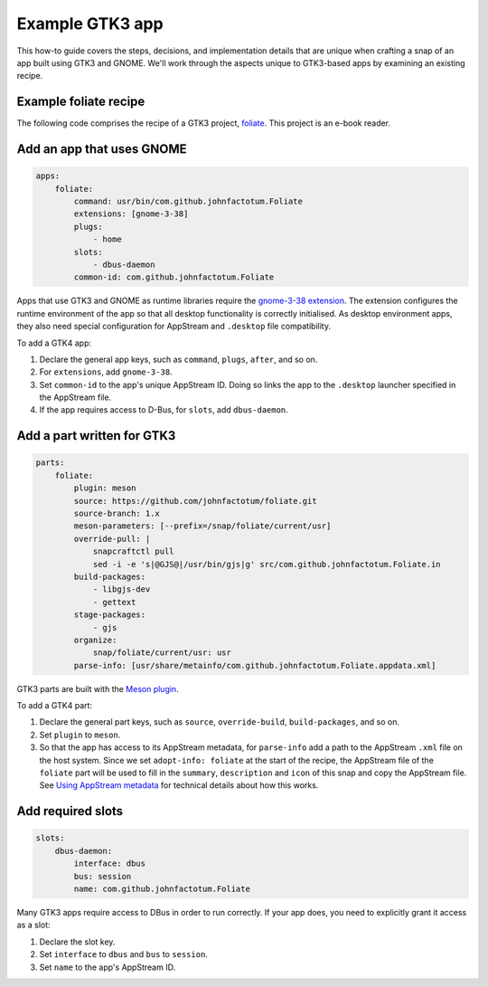 .. _example-gtk3-app:

Example GTK3 app
================

This how-to guide covers the steps, decisions, and implementation details that
are unique when crafting a snap of an app built using GTK3 and GNOME. We'll
work through the aspects unique to GTK3-based apps by examining an existing
recipe.


Example foliate recipe
----------------------

The following code comprises the recipe of a GTK3 project, `foliate
<https://github.com/johnfactotum/foliate>`_. This project is an e-book
reader.

.. collapse:: foliate recipe

  .. code:: yaml

    name: foliate
    grade: stable
    adopt-info: foliate
    license: GPL-3.0+

    base: core20
    confinement: strict

    apps:
        foliate:
            command: usr/bin/com.github.johnfactotum.Foliate
            extensions: [gnome-3-38]
            plugs:
                - home
            slots:
                - dbus-daemon
            common-id: com.github.johnfactotum.Foliate

    parts:
        foliate:
            plugin: meson
            source: https://github.com/johnfactotum/foliate.git
            source-branch: 1.x
            meson-parameters: [--prefix=/snap/foliate/current/usr]
            override-pull: |
                snapcraftctl pull
                sed -i -e 's|@GJS@|/usr/bin/gjs|g' src/com.github.johnfactotum.Foliate.in
            build-packages:
                - libgjs-dev
                - gettext
            stage-packages:
                - gjs
            organize:
                snap/foliate/current/usr: usr
            parse-info: [usr/share/metainfo/com.github.johnfactotum.Foliate.appdata.xml]

    slots:
        dbus-daemon:
            interface: dbus
            bus: session
            name: com.github.johnfactotum.Foliate

    layout:
        /usr/bin/gjs:
            symlink: $SNAP/usr/bin/gjs


Add an app that uses GNOME
--------------------------

.. code:: yaml

  apps:
      foliate:
          command: usr/bin/com.github.johnfactotum.Foliate
          extensions: [gnome-3-38]
          plugs:
              - home
          slots:
              - dbus-daemon
          common-id: com.github.johnfactotum.Foliate

Apps that use GTK3 and GNOME as runtime libraries require the `gnome-3-38
extension <https://snapcraft.io/docs/gnome-3-38-extension>`_. The extension
configures the runtime environment of the app so that all desktop functionality
is correctly initialised. As desktop environment apps, they also need special
configuration for AppStream and ``.desktop`` file compatibility.

To add a GTK4 app:

#. Declare the general app keys, such as ``command``,
   ``plugs``, ``after``, and so on.
#. For ``extensions``, add ``gnome-3-38``.
#. Set ``common-id`` to the app's unique AppStream ID. Doing so links the app
   to the ``.desktop`` launcher specified in the AppStream file.
#. If the app requires access to D-Bus, for ``slots``, add ``dbus-daemon``.


Add a part written for GTK3
---------------------------

.. code:: yaml

  parts:
      foliate:
          plugin: meson
          source: https://github.com/johnfactotum/foliate.git
          source-branch: 1.x
          meson-parameters: [--prefix=/snap/foliate/current/usr]
          override-pull: |
              snapcraftctl pull
              sed -i -e 's|@GJS@|/usr/bin/gjs|g' src/com.github.johnfactotum.Foliate.in
          build-packages:
              - libgjs-dev
              - gettext
          stage-packages:
              - gjs
          organize:
              snap/foliate/current/usr: usr
          parse-info: [usr/share/metainfo/com.github.johnfactotum.Foliate.appdata.xml]

GTK3 parts are built with the `Meson plugin
<https://snapcraft.io/docs/meson-plugin>`_.

To add a GTK4 part:

#. Declare the general part keys, such as ``source``, ``override-build``,
   ``build-packages``, and so on.
#. Set ``plugin`` to ``meson``.
#. So that the app has access to its AppStream metadata, for ``parse-info`` add
   a path to the AppStream ``.xml`` file on the host system. Since we set
   ``adopt-info: foliate`` at the start of the recipe, the AppStream
   file of the ``foliate`` part will be used to fill in the
   ``summary``, ``description`` and ``icon`` of this snap and copy the
   AppStream file. See `Using AppStream metadata
   <https://snapcraft.io/docs/using-external-metadata#heading--appstream>`_ for
   technical details about how this works.


Add required slots
------------------

.. code:: yaml

  slots:
      dbus-daemon:
          interface: dbus
          bus: session
          name: com.github.johnfactotum.Foliate

Many GTK3 apps require access to DBus in order to run correctly. If your app
does, you need to explicitly grant it access as a slot:

#. Declare the slot key.
#. Set ``interface`` to ``dbus`` and ``bus`` to ``session``.
#. Set ``name`` to the app's AppStream ID.
